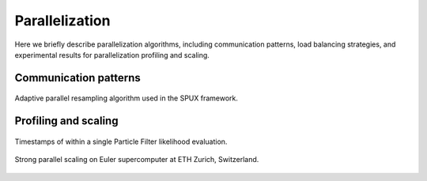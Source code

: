 
.. _parallelization:

===============
Parallelization
===============

Here we briefly describe parallelization algorithms,
including communication patterns, load balancing strategies,
and experimental results for parallelization profiling and scaling.

Communication patterns
----------------------

.. figure:: _static/schemes/PF_resample.png
   :align: center

   Adaptive parallel resampling algorithm used in the SPUX framework.

Profiling and scaling
---------------------

.. figure:: _static/ibm-bugs/predator-prey/mcmc-ibm-2000p-100s-200c_timestamps-S00050-all.png
   :align: center

   Timestamps of within a single Particle Filter likelihood evaluation.

.. figure:: _static/ibm-bugs/predator-prey/mcmc-ibm-2000p-100s_scaling.png
   :align: center
   :scale: 20 %

   Strong parallel scaling on Euler supercomputer at ETH Zurich, Switzerland.

